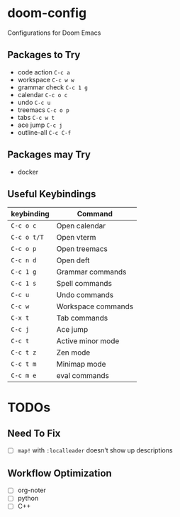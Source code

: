 * doom-config
Configurations for Doom Emacs

** Packages to Try
- code action ~C-c a~
- workspace ~C-c w w~
- grammar check ~C-c 1 g~
- calendar ~C-c o c~
- undo ~C-c u~
- treemacs ~C-c o p~
- tabs ~C-c w t~
- ace jump ~C-c j~
- outline-all ~C-c C-f~

** Packages may Try
- docker

** Useful Keybindings
| keybinding  | Command            |
|-------------|--------------------|
| ~C-c o c~   | Open calendar      |
| ~C-c o t/T~ | Open vterm         |
| ~C-c o p~   | Open treemacs      |
| ~C-c n d~   | Open deft          |
| ~C-c 1 g~   | Grammar commands   |
| ~C-c 1 s~   | Spell commands     |
| ~C-c u~     | Undo commands      |
| ~C-c w~     | Workspace commands |
| ~C-x t~     | Tab commands       |
| ~C-c j~     | Ace jump           |
| ~C-c t~     | Active minor mode  |
| ~C-c t z~   | Zen mode           |
| ~C-c t m~   | Minimap mode       |
| ~C-c m e~   | eval commands      |


* TODOs
** Need To Fix
  - [ ] ~map!~ with ~:localleader~ doesn't show up descriptions

** Workflow Optimization
  - [ ] org-noter
  - [ ] python
  - [ ] C++
